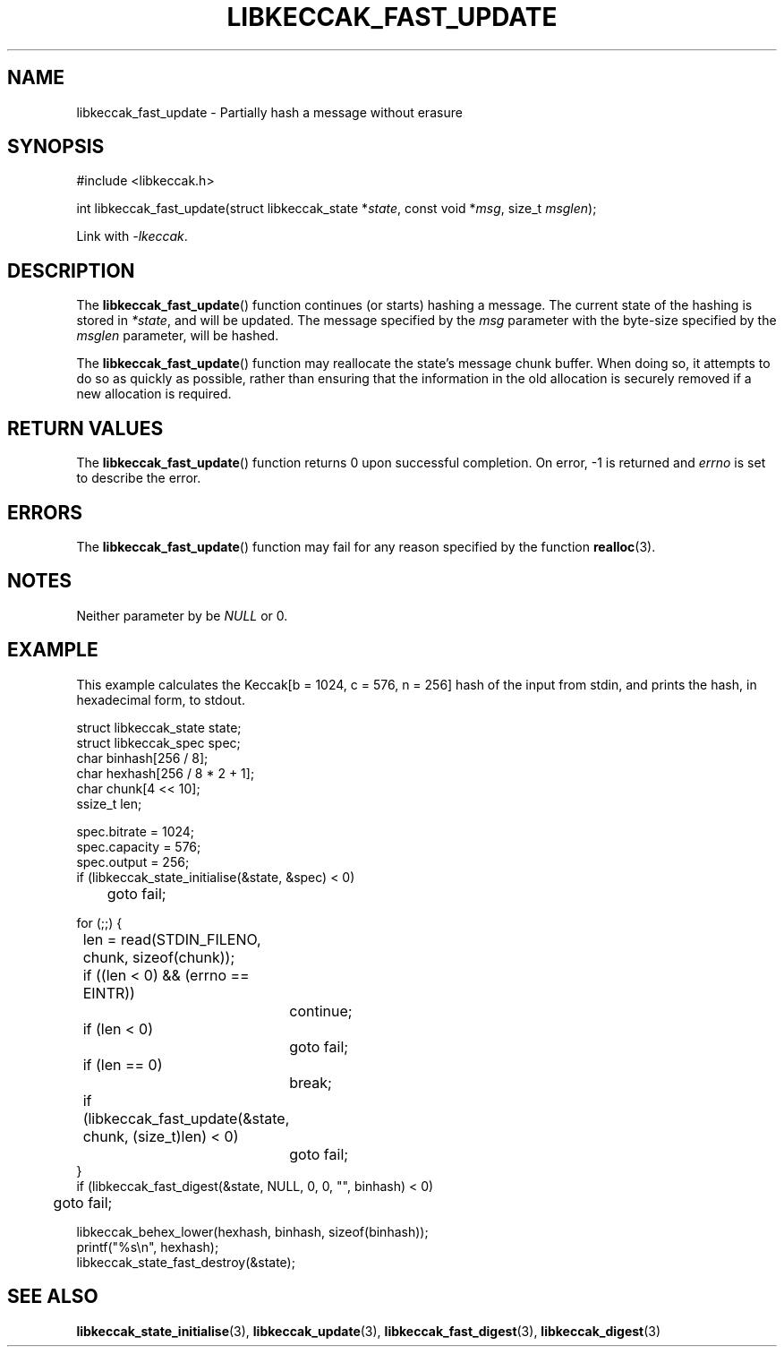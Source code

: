 .TH LIBKECCAK_FAST_UPDATE 3 LIBKECCAK
.SH NAME
libkeccak_fast_update - Partially hash a message without erasure
.SH SYNOPSIS
.nf
#include <libkeccak.h>

int libkeccak_fast_update(struct libkeccak_state *\fIstate\fP, const void *\fImsg\fP, size_t \fImsglen\fP);
.fi
.PP
Link with
.IR -lkeccak .
.SH DESCRIPTION
The
.BR libkeccak_fast_update ()
function continues (or starts) hashing a message.
The current state of the hashing is stored in
.IR *state ,
and will be updated. The message specified by the
.I msg
parameter with the byte-size specified by the
.I msglen
parameter, will be hashed.
.PP
The
.BR libkeccak_fast_update ()
function may reallocate the state's message chunk buffer.
When doing so, it attempts to do so as quickly as possible,
rather than ensuring that the information in the old
allocation is securely removed if a new allocation is required.
.SH RETURN VALUES
The
.BR libkeccak_fast_update ()
function returns 0 upon successful completion. On error,
-1 is returned and
.I errno
is set to describe the error.
.SH ERRORS
The
.BR libkeccak_fast_update ()
function may fail for any reason specified by the function
.BR realloc (3).
.SH NOTES
Neither parameter by be
.I NULL
or 0.
.SH EXAMPLE
This example calculates the Keccak[b = 1024, c = 576, n = 256]
hash of the input from stdin, and prints the hash, in hexadecimal
form, to stdout.
.PP
.nf
struct libkeccak_state state;
struct libkeccak_spec spec;
char binhash[256 / 8];
char hexhash[256 / 8 * 2 + 1];
char chunk[4 << 10];
ssize_t len;

spec.bitrate = 1024;
spec.capacity = 576;
spec.output = 256;
if (libkeccak_state_initialise(&state, &spec) < 0)
	goto fail;

for (;;) {
	len = read(STDIN_FILENO, chunk, sizeof(chunk));

	if ((len < 0) && (errno == EINTR))
		continue;
	if (len < 0)
		goto fail;
	if (len == 0)
		break;

	if (libkeccak_fast_update(&state, chunk, (size_t)len) < 0)
		goto fail;
}
if (libkeccak_fast_digest(&state, NULL, 0, 0, \(dq\(dq, binhash) < 0)
	goto fail;

libkeccak_behex_lower(hexhash, binhash, sizeof(binhash));
printf(\(dq%s\en\(dq, hexhash);
libkeccak_state_fast_destroy(&state);
.fi
.SH SEE ALSO
.BR libkeccak_state_initialise (3),
.BR libkeccak_update (3),
.BR libkeccak_fast_digest (3),
.BR libkeccak_digest (3)
